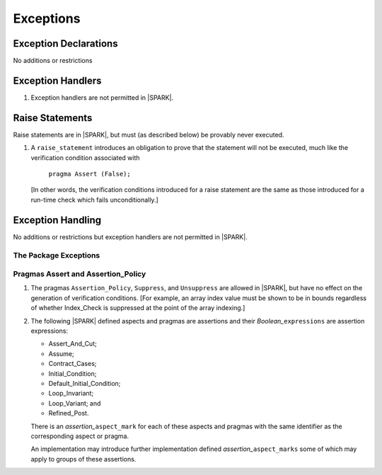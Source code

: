 .. _exceptions:

Exceptions
==========

Exception Declarations
----------------------

No additions or restrictions

Exception Handlers
------------------

.. centered:: **Legality Rules**

.. _tu-exception_handlers-01:

1. Exception handlers are not permitted in |SPARK|.

.. _etu-exception_handlers:

Raise Statements
----------------

Raise statements are in |SPARK|, but must (as described below) be
provably never executed.

.. centered:: **Verification Rules**

.. _tu-raise_statements-01:

1. A ``raise_statement`` introduces an obligation to prove that the statement
   will not be executed, much like the verification condition associated with

       ``pragma Assert (False);``

   [In other words, the verification conditions introduced for a raise
   statement are the same as those introduced for a run-time check
   which fails unconditionally.]

.. commented out since raise expression are not part of the language yet
   A raise expression (see Ada AI12-0022
   for details) introduces a similar obligation to prove that the
   expression will not be evaluated.]

.. _etu-raise_statements-vr:

Exception Handling
------------------

No additions or restrictions but exception handlers are not permitted in |SPARK|.

The Package Exceptions
~~~~~~~~~~~~~~~~~~~~~~

Pragmas Assert and Assertion_Policy
~~~~~~~~~~~~~~~~~~~~~~~~~~~~~~~~~~~

.. centered:: **Legality Rules**

.. _tu-pragmas-assert and assertion_policy-01:

1. The pragmas ``Assertion_Policy``, ``Suppress``, and ``Unsuppress`` are
   allowed in |SPARK|, but have no effect on the generation of verification
   conditions. [For example, an array index value must be shown to be in
   bounds regardless of whether Index_Check is suppressed at the point
   of the array indexing.]

.. _tu-pragmas-assert and assertion_policy-02:

2. The following |SPARK| defined aspects and pragmas are assertions and
   their *Boolean_*\ ``expressions`` are assertion expressions:

   * Assert_And_Cut;
   * Assume;
   * Contract_Cases;
   * Initial_Condition;
   * Default_Initial_Condition;
   * Loop_Invariant;
   * Loop_Variant; and
   * Refined_Post.

   There is an *assertion_*\ ``aspect_mark`` for each of these aspects
   and pragmas with the same identifier as the corresponding aspect or
   pragma.

   An implementation may introduce further implementation defined
   *assertion_*\ ``aspect_marks`` some of which may apply to groups of
   these assertions.

.. _etu-pragmas-assert and assertion_policy:
